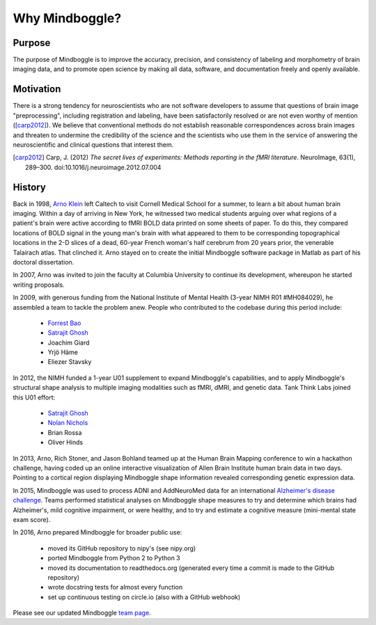 .. _why_mindboggle:

------------------------------------------------------------------------------
 Why Mindboggle?
------------------------------------------------------------------------------

Purpose
.......

The purpose of Mindboggle is to improve the accuracy, precision, and
consistency of labeling and morphometry of brain imaging data,
and to promote open science by making all data, software, and documentation
freely and openly available.

Motivation
..........

There is a strong tendency for neuroscientists who are not software developers
to assume that questions of brain image "preprocessing", including registration
and labeling, have been satisfactorily resolved or are not even worthy of mention
([carp2012]_).  We believe that conventional methods do not establish
reasonable correspondences across brain images and threaten to undermine the
credibility of the science and the scientists who use them in the service of
answering the neuroscientific and clinical questions that interest them.

.. [carp2012]
   Carp, J. (2012) *The secret lives of experiments:
   Methods reporting in the fMRI literature*. NeuroImage, 63(1), 289–300.
   doi:10.1016/j.neuroimage.2012.07.004

History
.......

Back in 1998, `Arno Klein <http://binarybottle.com>`_
left Caltech to visit Cornell Medical School for a summer,
to learn a bit about human brain imaging.  Within a day of arriving in New York,
he witnessed two medical students arguing over what regions of a patient's brain
were active according to fMRI BOLD data printed on some sheets of paper.
To do this, they compared locations of BOLD signal in the young man's
brain with what appeared to them to be corresponding topographical locations
in the 2-D slices of a dead, 60-year French woman's half cerebrum from 20 years prior,
the venerable Talairach atlas.  That clinched it.
Arno stayed on to create the initial Mindboggle software package in Matlab
as part of his doctoral dissertation.

In 2007, Arno was invited to join the faculty at Columbia University
to continue its development, whereupon he started writing proposals.

In 2009, with generous funding from the National Institute of Mental Health
(3-year NIMH R01 #MH084029), he assembled a team to tackle the problem anew.
People who contributed to the codebase during this period include:

    - `Forrest Bao <https://sites.google.com/site/forrestbao/>`_
    - `Satrajit Ghosh <http://mit.edu/~satra>`_
    - Joachim Giard
    - Yrjö Häme
    - Eliezer Stavsky

In 2012, the NIMH funded a 1-year U01 supplement to expand Mindboggle's
capabilities, and to apply Mindboggle's structural shape analysis to multiple
imaging modalities such as fMRI, dMRI, and genetic data.
Tank Think Labs joined this U01 effort:

    - `Satrajit Ghosh <http://mit.edu/~satra>`_
    - `Nolan Nichols <http://www.linkedin.com/in/nolannichols>`_
    - Brian Rossa
    - Oliver Hinds

In 2013, Arno, Rich Stoner, and Jason Bohland teamed up at the Human Brain
Mapping conference to win a hackathon challenge, having coded up an online
interactive visualization of Allen Brain Institute human brain data
in two days. Pointing to a cortical region displaying Mindboggle shape
information revealed corresponding genetic expression data.

In 2015, Mindboggle was used to process ADNI and AddNeuroMed data for
an international `Alzheimer's disease challenge <https://www.synapse.org/#!Synapse:syn2290704/wiki/60828>`_.
Teams performed statistical analyses on Mindboggle shape measures to
try and determine which brains had Alzheimer's, mild cognitive impairment, or
were healthy, and to try and estimate a cognitive measure
(mini-mental state exam score).

In 2016, Arno prepared Mindboggle for broader public use:

    - moved its GitHub repository to nipy's (see nipy.org)
    - ported Mindboggle from Python 2 to Python 3
    - moved its documentation to readthedocs.org (generated every time a commit is made to the GitHub repository)
    - wrote docstring tests for almost every function
    - set up continuous testing on circle.io (also with a GitHub webhook)

Please see our updated Mindboggle `team page <http://mindboggle.info/people.html>`_.
